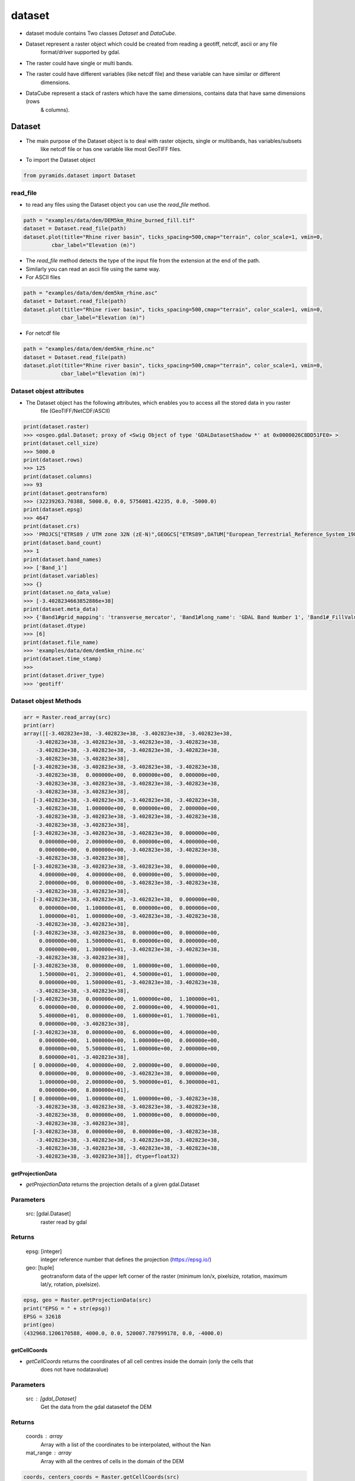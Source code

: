 #######
dataset
#######

- dataset module contains Two classes `Dataset` and `DataCube`.

.. digraph:: Linking

    dataset -> Dataset;
    dataset -> DataCube;
    dpi=200;

- Dataset represent a raster object which could be created from reading a geotiff, netcdf, ascii or any file
    format/driver supported by gdal.
- The raster could have single or multi bands.
- The raster could have different variables (like netcdf file) and these variable can have similar or different
    dimensions.

- DataCube represent a stack of rasters which have the same dimensions, contains data that have same dimensions (rows
    & columns).


*******
Dataset
*******

.. image:: /images/dataset.png
   :width: 200pt
   :align: center

- The main purpose of the Dataset object is to deal with raster objects, single or multibands, has variables/subsets
    like netcdf file or has one variable like most GeoTIFF files.


.. image:: /images/dataset-alone.png
   :width: 700pt
   :alt: Dataset object scheme
   :align: center

- To import the Dataset object

.. code:: py

    from pyramids.dataset import Dataset

read_file
=========
- to read any files using the Dataset object you can use the `read_file` method.

.. code:: py

    path = "examples/data/dem/DEM5km_Rhine_burned_fill.tif"
    dataset = Dataset.read_file(path)
    dataset.plot(title="Rhine river basin", ticks_spacing=500,cmap="terrain", color_scale=1, vmin=0,
             cbar_label="Elevation (m)")

.. image:: /images/rhine_dem.png
   :width: 700pt
   :alt: Rhine river basin
   :align: center


- The `read_file` method detects the type of the input file from the extension at the end of the path.
- Similarly you can read an ascii file using the same way.


- For ASCII files

.. code:: py

    path = "examples/data/dem/dem5km_rhine.asc"
    dataset = Dataset.read_file(path)
    dataset.plot(title="Rhine river basin", ticks_spacing=500,cmap="terrain", color_scale=1, vmin=0,
                cbar_label="Elevation (m)")

- For netcdf file

.. code:: py

    path = "examples/data/dem/dem5km_rhine.nc"
    dataset = Dataset.read_file(path)
    dataset.plot(title="Rhine river basin", ticks_spacing=500,cmap="terrain", color_scale=1, vmin=0,
                cbar_label="Elevation (m)")


Dataset objest attributes
=========================

- The Dataset object has  the following attributes, which enables you to access all the stored data in you raster
    file (GeoTIFF/NetCDF/ASCII)

.. image:: /images/dataset-arrributes.png
   :width: 150pt
   :alt: dataset attributes
   :align: center


.. code:: py

    print(dataset.raster)
    >>> <osgeo.gdal.Dataset; proxy of <Swig Object of type 'GDALDatasetShadow *' at 0x0000026C8DD51FE0> >
    print(dataset.cell_size)
    >>> 5000.0
    print(dataset.rows)
    >>> 125
    print(dataset.columns)
    >>> 93
    print(dataset.geotransform)
    >>> (32239263.70388, 5000.0, 0.0, 5756081.42235, 0.0, -5000.0)
    print(dataset.epsg)
    >>> 4647
    print(dataset.crs)
    >>> 'PROJCS["ETRS89 / UTM zone 32N (zE-N)",GEOGCS["ETRS89",DATUM["European_Terrestrial_Reference_System_1989",SPHEROID["GRS 1980",6378137,298.257222101004,AUTHORITY["EPSG","7019"]],AUTHORITY["EPSG","6258"]],PRIMEM["Greenwich",0],UNIT["degree",0.0174532925199433,AUTHORITY["EPSG","9122"]],AUTHORITY["EPSG","4258"]],PROJECTION["Transverse_Mercator"],PARAMETER["latitude_of_origin",0],PARAMETER["central_meridian",9],PARAMETER["scale_factor",0.9996],PARAMETER["false_easting",32500000],PARAMETER["false_northing",0],UNIT["metre",1,AUTHORITY["EPSG","9001"]],AXIS["Easting",EAST],AXIS["Northing",NORTH],AUTHORITY["EPSG","4647"]]'
    print(dataset.band_count)
    >>> 1
    print(dataset.band_names)
    >>> ['Band_1']
    print(dataset.variables)
    >>> {}
    print(dataset.no_data_value)
    >>> [-3.4028234663852886e+38]
    print(dataset.meta_data)
    >>> {'Band1#grid_mapping': 'transverse_mercator', 'Band1#long_name': 'GDAL Band Number 1', 'Band1#_FillValue': '-3.4028235e+38', 'NC_GLOBAL#Conventions': 'CF-1.5', 'NC_GLOBAL#GDAL': 'GDAL 3.6.3, released 2023/03/07', 'NC_GLOBAL#GDAL_AREA_OR_POINT': 'Area', 'NC_GLOBAL#history': 'Sun Apr 16 22:17:20 2023: GDAL CreateCopy( examples/data/dem/dem5km_rhine.nc, ... )', 'transverse_mercator#crs_wkt': 'PROJCS["ETRS89 / UTM zone 32N (zE-N)",GEOGCS["ETRS89",DATUM["European_Terrestrial_Reference_System_1989",SPHEROID["GRS 1980",6378137,298.257222101004,AUTHORITY["EPSG","7019"]],AUTHORITY["EPSG","6258"]],PRIMEM["Greenwich",0],UNIT["degree",0.0174532925199433,AUTHORITY["EPSG","9122"]],AUTHORITY["EPSG","4258"]],PROJECTION["Transverse_Mercator"],PARAMETER["latitude_of_origin",0],PARAMETER["central_meridian",9],PARAMETER["scale_factor",0.9996],PARAMETER["false_easting",32500000],PARAMETER["false_northing",0],UNIT["metre",1,AUTHORITY["EPSG","9001"]],AXIS["Easting",EAST],AXIS["Northing",NORTH],AUTHORITY["EPSG","4647"]]', 'transverse_mercator#false_easting': '32500000', 'transverse_mercator#false_northing': '0', 'transverse_mercator#GeoTransform': '32239263.70388 5000 0 5756081.42235 0 -5000 ', 'transverse_mercator#grid_mapping_name': 'transverse_mercator', 'transverse_mercator#inverse_flattening': '298.257222101004', 'transverse_mercator#latitude_of_projection_origin': '0', 'transverse_mercator#longitude_of_central_meridian': '9', 'transverse_mercator#longitude_of_prime_meridian': '0', 'transverse_mercator#long_name': 'CRS definition', 'transverse_mercator#scale_factor_at_central_meridian': '0.9996', 'transverse_mercator#semi_major_axis': '6378137', 'transverse_mercator#spatial_ref': 'PROJCS["ETRS89 / UTM zone 32N (zE-N)",GEOGCS["ETRS89",DATUM["European_Terrestrial_Reference_System_1989",SPHEROID["GRS 1980",6378137,298.257222101004,AUTHORITY["EPSG","7019"]],AUTHORITY["EPSG","6258"]],PRIMEM["Greenwich",0],UNIT["degree",0.0174532925199433,AUTHORITY["EPSG","9122"]],AUTHORITY["EPSG","4258"]],PROJECTION["Transverse_Mercator"],PARAMETER["latitude_of_origin",0],PARAMETER["central_meridian",9],PARAMETER["scale_factor",0.9996],PARAMETER["false_easting",32500000],PARAMETER["false_northing",0],UNIT["metre",1,AUTHORITY["EPSG","9001"]],AXIS["Easting",EAST],AXIS["Northing",NORTH],AUTHORITY["EPSG","4647"]]', 'x#long_name': 'x coordinate of projection', 'x#standard_name': 'projection_x_coordinate', 'x#units': 'm', 'y#long_name': 'y coordinate of projection', 'y#standard_name': 'projection_y_coordinate', 'y#units': 'm'}
    print(dataset.dtype)
    >>> [6]
    print(dataset.file_name)
    >>> 'examples/data/dem/dem5km_rhine.nc'
    print(dataset.time_stamp)
    >>>
    print(dataset.driver_type)
    >>> 'geotiff'


Dataset objest Methods
=========================

.. code:: py


    arr = Raster.read_array(src)
    print(arr)
    array([[-3.402823e+38, -3.402823e+38, -3.402823e+38, -3.402823e+38,
        -3.402823e+38, -3.402823e+38, -3.402823e+38, -3.402823e+38,
        -3.402823e+38, -3.402823e+38, -3.402823e+38, -3.402823e+38,
        -3.402823e+38, -3.402823e+38],
       [-3.402823e+38, -3.402823e+38, -3.402823e+38, -3.402823e+38,
        -3.402823e+38,  0.000000e+00,  0.000000e+00,  0.000000e+00,
        -3.402823e+38, -3.402823e+38, -3.402823e+38, -3.402823e+38,
        -3.402823e+38, -3.402823e+38],
       [-3.402823e+38, -3.402823e+38, -3.402823e+38, -3.402823e+38,
        -3.402823e+38,  1.000000e+00,  0.000000e+00,  2.000000e+00,
        -3.402823e+38, -3.402823e+38, -3.402823e+38, -3.402823e+38,
        -3.402823e+38, -3.402823e+38],
       [-3.402823e+38, -3.402823e+38, -3.402823e+38,  0.000000e+00,
         0.000000e+00,  2.000000e+00,  0.000000e+00,  4.000000e+00,
         0.000000e+00,  0.000000e+00, -3.402823e+38, -3.402823e+38,
        -3.402823e+38, -3.402823e+38],
       [-3.402823e+38, -3.402823e+38, -3.402823e+38,  0.000000e+00,
         4.000000e+00,  4.000000e+00,  0.000000e+00,  5.000000e+00,
         2.000000e+00,  0.000000e+00, -3.402823e+38, -3.402823e+38,
        -3.402823e+38, -3.402823e+38],
       [-3.402823e+38, -3.402823e+38, -3.402823e+38,  0.000000e+00,
         0.000000e+00,  1.100000e+01,  0.000000e+00,  0.000000e+00,
         1.000000e+01,  1.000000e+00, -3.402823e+38, -3.402823e+38,
        -3.402823e+38, -3.402823e+38],
       [-3.402823e+38, -3.402823e+38,  0.000000e+00,  0.000000e+00,
         0.000000e+00,  1.500000e+01,  0.000000e+00,  0.000000e+00,
         0.000000e+00,  1.300000e+01, -3.402823e+38, -3.402823e+38,
        -3.402823e+38, -3.402823e+38],
       [-3.402823e+38,  0.000000e+00,  1.000000e+00,  1.000000e+00,
         1.500000e+01,  2.300000e+01,  4.500000e+01,  1.000000e+00,
         0.000000e+00,  1.500000e+01, -3.402823e+38, -3.402823e+38,
        -3.402823e+38, -3.402823e+38],
       [-3.402823e+38,  0.000000e+00,  1.000000e+00,  1.100000e+01,
         6.000000e+00,  0.000000e+00,  2.000000e+00,  4.900000e+01,
         5.400000e+01,  0.000000e+00,  1.600000e+01,  1.700000e+01,
         0.000000e+00, -3.402823e+38],
       [-3.402823e+38,  0.000000e+00,  6.000000e+00,  4.000000e+00,
         0.000000e+00,  1.000000e+00,  1.000000e+00,  0.000000e+00,
         0.000000e+00,  5.500000e+01,  1.000000e+00,  2.000000e+00,
         8.600000e+01, -3.402823e+38],
       [ 0.000000e+00,  4.000000e+00,  2.000000e+00,  0.000000e+00,
         0.000000e+00,  0.000000e+00, -3.402823e+38,  0.000000e+00,
         1.000000e+00,  2.000000e+00,  5.900000e+01,  6.300000e+01,
         0.000000e+00,  8.800000e+01],
       [ 0.000000e+00,  1.000000e+00,  1.000000e+00, -3.402823e+38,
        -3.402823e+38, -3.402823e+38, -3.402823e+38, -3.402823e+38,
        -3.402823e+38,  0.000000e+00,  1.000000e+00,  0.000000e+00,
        -3.402823e+38, -3.402823e+38],
       [-3.402823e+38,  0.000000e+00,  0.000000e+00, -3.402823e+38,
        -3.402823e+38, -3.402823e+38, -3.402823e+38, -3.402823e+38,
        -3.402823e+38, -3.402823e+38, -3.402823e+38, -3.402823e+38,
        -3.402823e+38, -3.402823e+38]], dtype=float32)


getProjectionData
-----------------
- `getProjectionData` returns the projection details of a given gdal.Dataset

Parameters
==========
    src: [gdal.Dataset]
        raster read by gdal

Returns
=======
    epsg: [integer]
         integer reference number that defines the projection (https://epsg.io/)
    geo: [tuple]
        geotransform data of the upper left corner of the raster
        (minimum lon/x, pixelsize, rotation, maximum lat/y, rotation, pixelsize).


.. code:: py

    epsg, geo = Raster.getProjectionData(src)
    print("EPSG = " + str(epsg))
    EPSG = 32618
    print(geo)
    (432968.1206170588, 4000.0, 0.0, 520007.787999178, 0.0, -4000.0)


getCellCoords
-------------

- `getCellCoords` returns the coordinates of all cell centres inside the domain (only the cells that
        does not have nodatavalue)

Parameters
==========
    src : [gdal_Dataset]
        Get the data from the gdal datasetof the DEM

Returns
=======
    coords : array
        Array with a list of the coordinates to be interpolated, without the Nan
    mat_range : array
        Array with all the centres of cells in the domain of the DEM


.. code:: py

    coords, centers_coords = Raster.getCellCoords(src)
    print(coords)
    array([[434968.12061706, 520007.78799918],
       [434968.12061706, 520007.78799918],
       [434968.12061706, 520007.78799918],
       [434968.12061706, 520007.78799918],
       [434968.12061706, 520007.78799918],
       [434968.12061706, 520007.78799918],
       [434968.12061706, 520007.78799918],

    print(centers_coords)
    array([[[434968.12061706, 520007.78799918],
        [438968.12061706, 520007.78799918],
        [442968.12061706, 520007.78799918],
        [446968.12061706, 520007.78799918],
        [450968.12061706, 520007.78799918],
        [454968.12061706, 520007.78799918],
        [458968.12061706, 520007.78799918],


*****************
Raster Operations
*****************


.. code:: py

    path = "examples/data/save_raster_test.tif"
    Raster.saveRaster(src, path)

createRaster
============

- `createRaster` method creates a raster from a given array and geotransform data
    and save the tif file if a Path is given or it will return the gdal.Dataset

Parameters
----------
    path : [str], optional
        Path to save the Raster, if '' is given a memory raster will be returned. The default is ''.
    arr : [array], optional
        numpy array. The default is ''.
    geo : [list], optional
        geotransform list [minimum lon, pixelsize, rotation, maximum lat, rotation,
            pixelsize]. The default is ''.
    nodatavalue : TYPE, optional
        DESCRIPTION. The default is -9999.
    epsg: [integer]
        integer reference number to the new projection (https://epsg.io/)
            (default 3857 the reference no of WGS84 web mercator )

Returns
-------
    dst : [gdal.Dataset/save raster to drive].
        if a path is given the created raster will be saved to drive, if not
        a gdal.Dataset will be returned.

- If we take the array we obtained from the `read_array`, do some arithmetic operation in it, then we created a
    `gdal.DataSet` out of it

.. code:: py

    src = Raster.createRaster(arr=arr, geo=geo, epsg=str(epsg), nodatavalue=nodataval)
    Map.plot(src, title="Flow Accumulation")


.. image:: /images/flow_accumulation.png
   :width: 500pt

rasterLike
----------
- `rasterLike` method creates a Geotiff raster like another input raster, new raster will have the same projection,
    coordinates or the top left corner of the original raster, cell size, nodata velue, and number of rows and columns
    the raster and the dem should have the same number of columns and rows

Parameters
==========
    src : [gdal.dataset]
        source raster to get the spatial information
    array : [numpy array]
        to store in the new raster
    path : [String]
        path to save the new raster including new raster name and extension (.tif)
    pixel_type : [integer]
        type of the data to be stored in the pixels,default is 1 (float32)
        for example pixel type of flow direction raster is unsigned integer
        1 for float32
        2 for float64
        3 for Unsigned integer 16
        4 for Unsigned integer 32
        5 for integer 16
        6 for integer 32

Returns
=======
    save the new raster to the given path

- If we have made some calculation on raster array and we want to save the array back in the raster

.. code:: py

    arr2 = np.ones(shape=arr.shape, dtype=np.float64) * nodataval
    arr2[~np.isclose(arr, nodataval, rtol=0.001)] = 5

    path = "examples/data/rasterlike.tif"
    Raster.rasterLike(src, arr2, path)

- Now to check the raster that has been saved we can read it again with `gda.Open`

.. code:: py

    dst = gdal.Open(path)
    Map.plot(dst, title="Flow Accumulation", color_scale=1)


.. image:: /images/raster_like.png
   :width: 500pt

mapAlgebra
----------
- `mapAlgebra` executes a mathematical operation on raster array and returns the result

Parameters
==========
    src : [gdal.dataset]
        source raster to that you want to make some calculation on its values
    fun: [function]
        defined function that takes one input which is the cell value

Returns
=======
    Dataset
        gdal dataset object

.. code:: py

    def classify(val):
        if val < 20:
            val = 1
        elif val < 40:
            val = 2
        elif val < 60:
            val = 3
        elif val < 80:
            val = 4
        elif val < 100:
            val = 5
        else:
            val = 0
        return val


    dst = Raster.mapAlgebra(src, classify)
    Map.plot(dst, title="Classes", color_scale=4, ticks_spacing=1)

.. image:: /images/map_algebra.png
   :width: 500pt



rasterFill
----------
- `rasterFill` takes a raster and fill it with one value.

Parameters
==========
    src : [gdal.dataset]
        source raster
    val: [numeric]
        numeric value
    save_to : [str]
        path including the extension (.tif)

Returns
=======
    raster : [saved on disk]
        the raster will be saved directly to the path you provided.

.. code:: py

    path = "examples/data/fillrasterexample.tif"
    value = 20
    Raster.rasterFill(src, value, save_to=path)

    "now the resulted raster is saved to disk"
    dst = gdal.Open(path)
    Map.plot(dst, title="Flow Accumulation")

.. image:: /images/raster_fill.png
   :width: 500pt

resampleRaster
--------------

- `resampleRaster` reproject a raster to any projection (default the WGS84 web mercator projection, without
    resampling) The function returns a GDAL in-memory file object, where you can ReadAsArray etc.

Parameters
==========
    src : [gdal.Dataset]
         gdal raster (src=gdal.Open("dem.tif"))
    cell_size : [integer]
         new cell size to resample the raster. (default empty so raster will not be resampled)
    resample_technique : [String]
        resampling technique default is "Nearest"
        https://gisgeography.com/raster-resampling/
        "Nearest" for nearest neighbour,"cubic" for cubic convolution,
        "bilinear" for bilinear

Returns
=======
    raster : [gdal.Dataset]
         gdal object (you can read it by ReadAsArray)


.. code:: py

    print("Original Cell Size =" + str(geo[1]))
    cell_size = 100
    dst = Raster.resampleRaster(src, cell_size, resample_technique="bilinear")

    dst_arr = Raster.read_array(dst)
    _, newgeo = Raster.getProjectionData(dst)
    print("New cell size is " + str(newgeo[1]))
    Map.plot(dst, title="Flow Accumulation")

    Original Cell Size =4000.0
    New cell size is 100.0


.. image:: /images/resample.png
   :width: 500pt

projectRaster
-------------

- `projectRaster` reprojects a raster to any projection (default the WGS84 web mercator projection, without resampling)
    The function returns a GDAL in-memory file object, where you can ReadAsArray etc.

Parameters
==========
    src: [gdal object]
        gdal dataset (src=gdal.Open("dem.tif"))
    to_epsg: [integer]
        reference number to the new projection (https://epsg.io/)
        (default 3857 the reference no of WGS84 web mercator )
    resample_technique: [String]
        resampling technique default is "Nearest"
        https://gisgeography.com/raster-resampling/
        "Nearest" for nearest neighbour,"cubic" for cubic convolution,
        "bilinear" for bilinear
    option : [1 or 2]
        option 2 uses the gda.wrap function, option 1 uses the gda.ReprojectImage function

Returns
=======
    raster:
        gdal dataset (you can read it by ReadAsArray)

.. code:: py

    print("current EPSG - " + str(epsg))
    to_epsg = 4326
    dst = Raster.projectRaster(src, to_epsg=to_epsg, option=1)
    newepsg, newgeo = Raster.getProjectionData(dst)
    print("New EPSG - " + str(newepsg))
    print("New Geotransform - " + str(newgeo))

    current EPSG - 32618
    New EPSG - 4326
    New Geotransform - (-75.60441, 0.03606600000000526, 0.0, 4.704305, 0.0, -0.03606600000000526)


- Option 2

.. code:: py

    dst = Raster.projectRaster(src, to_epsg=to_epsg, option=2)
    newepsg, newgeo = Raster.getProjectionData(dst)
    print("New EPSG - " + str(newepsg))
    print("New Geotransform - " + str(newgeo))

    New EPSG - 4326
    New Geotransform - (-75.60441003848668, 0.03611587177268461, 0.0, 4.704560448076901, 0.0, -0.03611587177268461)

cropAlligned
------------
- If you have an array and you want to clip/crop it using another raster/array.

Crop array using a raster
=========================
- `cropAlligned` clip/crop (matches the location of nodata value from src raster to dst raster), Both rasters have to
    have the same dimensions (no of rows & columns) so MatchRasterAlignment should be used prior to this function to
    align both rasters.

Parameters
----------
    src: [gdal.dataset/np.ndarray]
        raster you want to clip/store NoDataValue in its cells
        exactly the same like mask raster
    mask: [gdal.dataset/np.ndarray]
        mask raster to get the location of the NoDataValue and
        where it is in the array
    mask_noval: [numeric]
        in case the mask is np.ndarray, the mask_noval have to be given.

Returns
-------
    dst: [gdal.dataset]
        the second raster with NoDataValue stored in its cells
        exactly the same like src raster


.. code:: py

    aligned_raster = "examples/data/Evaporation_ECMWF_ERA-Interim_mm_daily_2009.01.01.tif"
    band = 1
    dst = Raster.Open(aligned_raster)
    dst_arr = dst.read_array()
    dst_nodataval = dst.no_data_value[band - 1]

    Map.plot(
        dst_arr,
        nodataval=dst_nodataval,
        title="Before Cropping-Evapotranspiration",
        color_scale=1,
        ticks_spacing=0.01,
    )

.. image:: /images/before_cropping.png
   :width: 500pt


.. code:: py

    dst_arr_cropped = Raster.cropAlligned(dst_arr, src)
    Map.plot(
        dst_arr_cropped,
        nodataval=nodataval,
        title="Cropped array",
        color_scale=1,
        ticks_spacing=0.01,
    )

.. image:: /images/cropped_array.png
   :width: 500pt

Crop raster using another raster while preserving the alignment
===============================================================
- cropping rasters may  change the alignment of the cells and to keep the alignment during cropping a raster we will
    crop the same previous raster but will give the input to the function as a gdal.dataset object.


.. code:: py

    dst_cropped = Raster.cropAlligned(dst, src)
    Map.plot(dst_cropped, title="Cropped raster", color_scale=1, ticks_spacing=0.01)


.. image:: /images/cropped_aligned_raster.png
   :width: 500pt


Crop raster using array
=======================

.. code:: py

    dst_cropped = Raster.cropAlligned(dst, arr, mask_noval=nodataval)
    Map.plot(dst_cropped, title="Cropped array", color_scale=1, ticks_spacing=0.01)

.. image:: /images/crop_raster_using_array.png
   :width: 500pt

crop
----
- `crop` method crops a raster using another raster (both rasters does not have to be aligned).

Parameters
==========
    src: [string/gdal.Dataset]
        the raster you want to crop as a path or a gdal object
    mask : [string/gdal.Dataset]
        the raster you want to use as a mask to crop other raster,
        the mask can be also a path or a gdal object.
    output_path : [string]
        if you want to save the cropped raster directly to disk
        enter the value of the OutputPath as the path.
    save : [boolen]
        True if you want to save the cropped raster directly to disk.

Returns
=======
    dst : [gdal.Dataset]
        the cropped raster will be returned, if the save parameter was True,
        the cropped raster will also be saved to disk in the OutputPath
        directory.


.. code:: py

    RasterA = gdal.Open(aligned_raster)
    epsg, geotransform = Raster.getProjectionData(RasterA)
    print("Raster EPSG = " + str(epsg))
    print("Raster Geotransform = " + str(geotransform))
    Map.plot(RasterA, title="Raster to be cropped", color_scale=1, ticks_spacing=1)

    Raster EPSG = 32618
    Raster Geotransform = (432968.1206170588, 4000.0, 0.0, 520007.787999178, 0.0, -4000.0)

.. image:: /images/raster_tobe_cropped.png
   :width: 500pt


- We will use the soil raster from the previous example as a mask so the projection is different between the raster
    and the mask and the cell size is also different

.. code:: py

    dst = Raster.crop(RasterA, soil_raster)
    dst_epsg, dst_geotransform = Raster.getProjectionData(dst)
    print("resulted EPSG = " + str(dst_epsg))
    print("resulted Geotransform = " + str(dst_geotransform))
    Map.plot(dst, title="Cropped Raster", color_scale=1, ticks_spacing=1)

    resulted EPSG = 32618
    resulted Geotransform = (432968.1206170588, 4000.0, 0.0, 520007.787999178, 0.0, -4000.0)

.. image:: /images/cropped_raster.png
   :width: 500pt


matchRasterAlignment
--------------------
- `matchRasterAlignment` method matches the coordinate system and the number of of rows & columns between two rasters
    alignment_src is the source of the coordinate system, number of rows, number of columns & cell size data_src is the
    source of data values in cells the result will be a raster with the same structure like alignment_src but with values
    from data_src using Nearest Neighbour interpolation algorithm

Parameters
==========
    alignment_src : [gdal.dataset/string]
        spatial information source raster to get the spatial information
        (coordinate system, no of rows & columns)
    data_src : [gdal.dataset/string]
        data values source raster to get the data (values of each cell)

Returns
=======
    dst : [gdal.dataset]
        result raster in memory

.. code:: py

    soil_raster = gdal.Open(soilmappath)
    epsg, geotransform = Raster.getProjectionData(soil_raster)
    print("Before alignment EPSG = " + str(epsg))
    print("Before alignment Geotransform = " + str(geotransform))
    # cell_size = geotransform[1]
    Map.plot(soil_raster, title="To be aligned", color_scale=1, ticks_spacing=1)

    Before alignment EPSG = 3116
    Before alignment Geotransform = (830606.744300001, 30.0, 0.0, 1011325.7178760837, 0.0, -30.0)

.. image:: /images/soil_map.png
   :width: 500pt


.. code:: py

    soil_aligned = Raster.matchRasterAlignment(src, soil_raster)
    New_epsg, New_geotransform = Raster.getProjectionData(soil_aligned)
    print("After alignment EPSG = " + str(New_epsg))
    print("After alignment Geotransform = " + str(New_geotransform))
    Map.plot(soil_aligned, title="After alignment", color_scale=1, ticks_spacing=1)

    After alignment EPSG = 32618
    After alignment Geotransform = (432968.1206170588, 4000.0, 0.0, 520007.787999178, 0.0, -4000.0)

.. image:: /images/soil_map_aligned.png
   :width: 500pt

readASCII
---------
- `readASCII` reads an ASCII file.

Parameters
==========
    ascii_file: [str]
        name of the ASCII file you want to convert and the name
        should include the extension ".asc"
    pixel_type: [Integer]
        type of the data to be stored in the pixels,default is 1 (float32)
        for example pixel type of flow direction raster is unsigned integer
        1 for float32
        2 for float64
        3 for Unsigned integer 16
        4 for Unsigned integer 32
        5 for integer 16
        6 for integer 32

Returns
=======
    ascii_values: [numpy array]
        2D arrays containing the values stored in the ASCII file
    ascii_details: [List]
        list of the six spatial information of the ASCII file
        [ASCIIRows, ASCIIColumns, XLowLeftCorner, YLowLeftCorner,
        CellSize, NoValue]

.. code:: py

    path = datapath + r"/asci_example.asc"
    arr, geotransform = Raster.readASCII(path, pixel_type=1)
    Map.plot(arr, geotransform[-1], title="Cropped Raster", color_scale=2, ticks_spacing=0.01, nodataval=None)

.. image:: /images/read_ascii.png
   :width: 500pt


writeASCII
----------
- `writeASCII` reads an ASCII file the spatial information.

Parameters
==========
    ascii_file: [str]
        name of the ASCII file you want to convert and the name
        should include the extension ".asc"
    geotransform: [tuple]
        list of the six spatial information of the ASCII file
        [ASCIIRows, ASCIIColumns, XLowLeftCorner, YLowLeftCorner,
        CellSize, NoValue]
    arr: [np.ndarray]
        [numpy array] 2D arrays containing the values stored in the ASCII
        file

Returns
=======
    None

.. code:: py

    arr[~np.isclose(arr, geotransform[-1], rtol=0.001)] = 0.03
    Raster.writeASCII(r"examples/data/roughness.asc", geotransform, arr)

- the ASCII file will look like

.. code:: py

    ncols         14
    nrows         13
    xllcorner     432968.1206170588
    yllcorner     468007.787999178
    cellsize      4000.0
    NODATA_value  -3.4028230607370965e+38
    0.03  0.03  0.03  0.03  0.03  0.03  0.03  0.03  0.03  0.03  0.03  0.03  0.03  0.03
    0.03  0.03  0.03  0.03  0.03  0.03  0.03  0.03  0.03  0.03  0.03  0.03  0.03  0.03
    0.03  0.03  0.03  0.03  0.03  0.03  0.03  0.03  0.03  0.03  0.03  0.03  0.03  0.03
    0.03  0.03  0.03  0.03  0.03  0.03  0.03  0.03  0.03  0.03  0.03  0.03  0.03  0.03
    0.03  0.03  0.03  0.03  0.03  0.03  0.03  0.03  0.03  0.03  0.03  0.03  0.03  0.03
    0.03  0.03  0.03  0.03  0.03  0.03  0.03  0.03  0.03  0.03  0.03  0.03  0.03  0.03
    0.03  0.03  0.03  0.03  0.03  0.03  0.03  0.03  0.03  0.03  0.03  0.03  0.03  0.03
    0.03  0.03  0.03  0.03  0.03  0.03  0.03  0.03  0.03  0.03  0.03  0.03  0.03  0.03
    0.03  0.03  0.03  0.03  0.03  0.03  0.03  0.03  0.03  0.03  0.03  0.03  0.03  0.03
    0.03  0.03  0.03  0.03  0.03  0.03  0.03  0.03  0.03  0.03  0.03  0.03  0.03  0.03
    0.03  0.03  0.03  0.03  0.03  0.03  0.03  0.03  0.03  0.03  0.03  0.03  0.03  0.03
    0.03  0.03  0.03  0.03  0.03  0.03  0.03  0.03  0.03  0.03  0.03  0.03  0.03  0.03
    0.03  0.03  0.03  0.03  0.03  0.03  0.03  0.03  0.03  0.03  0.03  0.03  0.03  0.03


nearestNeighbour
----------------

- `nearestCell` calculates the the indices (row, col) of nearest cell in a given raster to a station coordinate system of
    the raster has to be projected to be able to calculate the distance

Parameters
----------
    Raster: [gdal.dataset]
        raster to get the spatial information (coordinates of each cell)
    StCoord: [Dataframe]
        dataframe with two columns "x", "y" contains the coordinates
        of each station

Returns
-------
    StCoord:
        the same input dataframe with two extra columns "cellx","celly"

.. code:: py

    points = pd.read_csv("examples/data/points.csv")
    print(points)
       id            x            y
    0   1  454795.6728  503143.3264
    1   2  443847.5736  481850.7151
    2   3  454044.6935  481189.4256
    3   4  464533.7067  502683.6482
    4   5  463231.1242  486656.3455
    5   6  487292.5152  478045.5720

    points["row"] = np.nan
    points["col"] = np.nan

    points.loc[:, ["row", "col"]] = GC.nearestCell(src, points[["x", "y"]][:]).values
    print(points)

       id            x            y   row   col
    0   1  454795.6728  503143.3264   4.0   5.0
    1   2  443847.5736  481850.7151   9.0   2.0
    2   3  454044.6935  481189.4256   9.0   5.0
    3   4  464533.7067  502683.6482   4.0   7.0
    4   5  463231.1242  486656.3455   8.0   7.0
    5   6  487292.5152  478045.5720  10.0  13.0


TODO
----
- clipRasterWithPolygon
- clip2
- changeNoDataValue
- mosaic
- extractValues
- normalize

**************
Raster Dataset
**************


cropAlignedFolder
=================

- `cropAlignedFolder`_ matches the location of nodata value from src raster to dst raster, Mask is where the
    nodatavalue will be taken and the location of this value src_dir is path to the folder where rasters exist where we
    need to put the NoDataValue of the mask in RasterB at the same locations.

Parameters
==========
    src_dir : [String]
        path of the folder of the rasters you want to set Nodata Value on the same location of NodataValue of Raster A,
        the folder should not have any other files except the rasters
    mask : [String/gdal.Dataset]
        path/gdal.Dataset of the mask raster to crop the rasters (to get the NoData value and it location in the array)
        Mask should include the name of the raster and the extension like "data/dem.tif", or you can read the mask raster
        using gdal and use is the first parameter to the function.
    saveto : [String]
        path where new rasters are going to be saved with exact same old names

Returns
=======
    new rasters have the values from rasters in B_input_path with the NoDataValue in the same
    locations like raster A

.. code:: py

    # The folder should contain tif files only (check example here `cropAlignedFolder`_)
    saveto = "examples/data/crop_aligned_folder/"
    Raster.cropAlignedFolder(aligned_raster_folder, src, saveto)

TODO
----
- reprojectDataset
- readASCIIsFolder
- rastersLike
- matchDataAlignment
- folderCalculator
- readRastersFolder


****************
Zonal Statistics
****************

one of the most frequent used function in geospatial analysis is zonal
statistics, where you overlay a shapefile contains some polygons with
some maps and you want each polygon to extract the values that locates
inside it from the map, `raster` module in `Hapi` contains a similar
function `OverlayMap` where you can convert the polygon shapefile into
a raster first and use it as a base map to overlay with other maps

You don't need to copy and paste the code in this page you can find it
in the examples `Zonal Statistics <https://github.com/MAfarrag/Hapi/blob/master/Examples/GIS/ZonalStatistics.py/>`_.


OverlayMap one map
==================

The `overlayMap` function takes two ascii files the `BaseMap` which is the
raster/asc file of the polygons and the secon is the asc file you want to
extract its values.


.. code:: py

    def overlayMap(
            path: str,
            classes_map: Union[str, np.ndarray],
            exclude_value: Union[float, int],
            compressed: bool=False,
            occupied_cells_only: bool=True) -> Tuple[Dict[List[float], List[float]], int]:
    """
    """overlayMap.

            OverlayMap extracts and return a list of all the values in an ASCII file,
            if you have two maps one with classes, and the other map contains any type of values,
            and you want to know the values in each class

    Parameters
    ----------
    path: [str]
        a path to ascii file.
    classes_map: [str/array]
        a path includng the name of the ASCII and extention, or an array
        >>> path = "classes.asc"
    exclude_value: [Numeric]
        values you want to exclude from extracted values.
    compressed: [Bool]
        if the map you provided is compressed.
    occupied_cells_only: [Bool]
        if you want to count only cells that is not zero.

    Returns
    -------
    ExtractedValues: [Dict]
        dictonary with a list of values in the basemap as keys
            and for each key a list of all the intersected values in the
            maps from the path.
    NonZeroCells: [dataframe]
        the number of cells in the map.
    """

To extract the

.. code:: py

    import Hapi.raster as R

    Path = "F:/02Case studies/Hapi Examples/"
    SavePath  = Path + "results/ZonalStatistics"
    BaseMapF = Path + "data/Polygons.tif"
    ExcludedValue = 0
    Compressed = True
    OccupiedCellsOnly = False

    ExtractedValues, Cells = R.OverlayMap(Path+"DepthMax22489.zip", BaseMapF,ExcludedValue, Compressed,OccupiedCellsOnly)


OverlayMap Several maps
=======================
The `overlayMaps` function takes path to the folder where more than one map exist instead of a path to one file, it also takes an extra parameter `FilePrefix`, this prefix is used to name the files in the given path and all the file has to start with the prefix

.. code:: py

    FilePrefix = "Map"
    # several maps
    ExtractedValues, Cells = R.overlayMaps(Path+"data", BaseMapF, FilePrefix,ExcludedValue, Compressed,OccupiedCellsOnly)

both methods `OverlayMap` and `overlayMaps` returns the values as a `dict`, the difference is in the number of cells `overlayMaps` returns a single integer number while `OverlayMap` returns a `dataframe` with two columns the first in the map name and the second is the number of occupied cell in each map.

Save extracted values
=====================

.. code:: py

    # save extracted values in different files
    Polygons = list(ExtractedValues.keys())
    for i in range(len(Polygons)):
        np.savetxt(SavePath +"/" + str(Polygons[i]) + ".txt",
                   ExtractedValues[Polygons[i]],fmt="%4.2f")


**********
References
**********

.. target-notes::
.. _`Digital-Earth`: https://github.com/Serapieum-of-alex/Digital-Earth
.. _`cropAlignedFolder`: https://github.com/MAfarrag/pyramids/tree/main/examples/data/crop_aligned_folder
